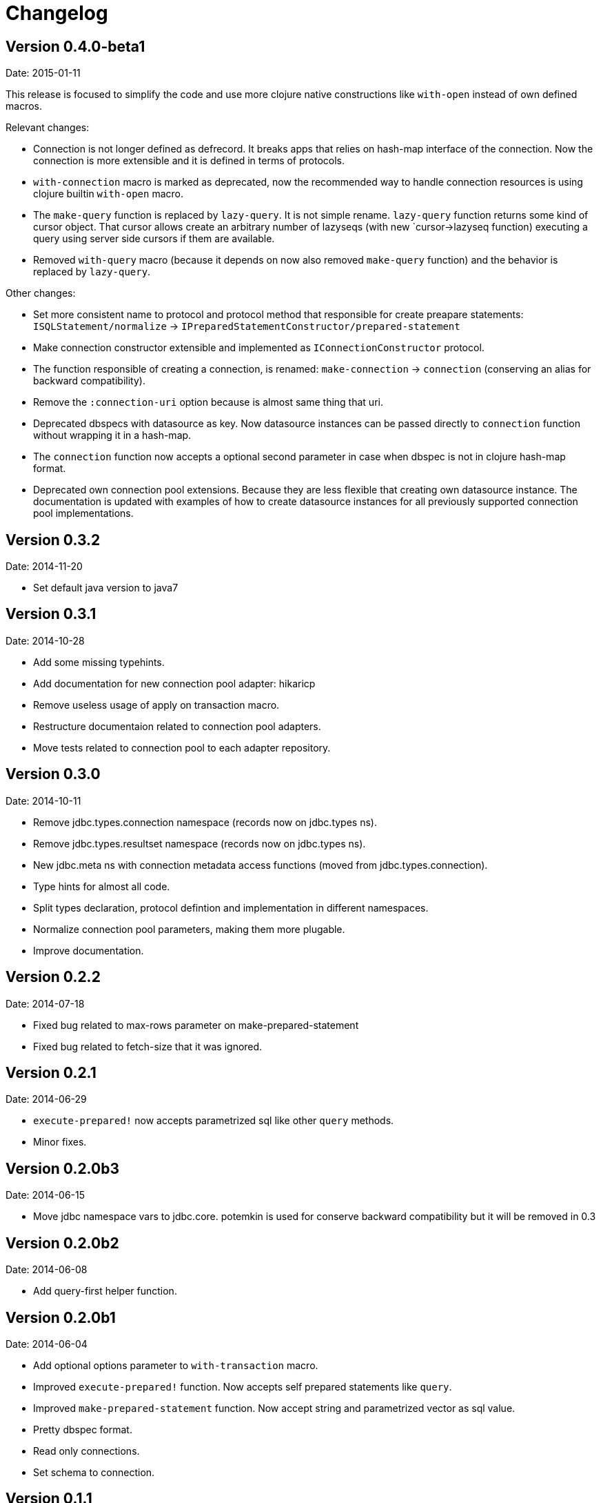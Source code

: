 = Changelog

== Version 0.4.0-beta1

Date: 2015-01-11


This release is focused to simplify the code and use more clojure native constructions
like `with-open` instead of own defined macros.

Relevant changes:

- Connection is not longer defined as defrecord. It breaks apps that relies on hash-map
  interface of the connection. Now the connection is more extensible and it is defined
  in terms of protocols.
- `with-connection` macro is marked as deprecated, now the recommended way to handle
  connection resources is using clojure builtin `with-open` macro.
- The `make-query` function is replaced by `lazy-query`. It is not simple rename.
  `lazy-query` function returns some kind of cursor object. That cursor allows create an
  arbitrary number of lazyseqs (with new `cursor->lazyseq function) executing a query
  using server side cursors if them are available.
- Removed `with-query` macro (because it depends on now also removed `make-query` function)
  and the behavior is replaced by `lazy-query`.

Other changes:

- Set more consistent name to protocol and protocol method that responsible for create preapare
  statements: `ISQLStatement/normalize` -> `IPreparedStatementConstructor/prepared-statement`
- Make connection constructor extensible and implemented as `IConnectionConstructor` protocol.
- The function responsible of creating a connection, is renamed: `make-connection` -> `connection`
  (conserving an alias for backward compatibility).
- Remove the `:connection-uri` option because is almost same thing that uri.
- Deprecated dbspecs with datasource as key. Now datasource instances can be passed directly to
  `connection` function without wrapping it in a hash-map.
- The `connection` function now accepts a optional second parameter in case when dbspec is not
  in clojure hash-map format.
- Deprecated own connection pool extensions. Because they are less flexible that creating own
  datasource instance. The documentation is updated with examples of how to create datasource
  instances for all previously supported connection pool implementations.


== Version 0.3.2

Date: 2014-11-20

- Set default java version to java7


== Version 0.3.1

Date: 2014-10-28

- Add some missing typehints.
- Add documentation for new connection pool adapter: hikaricp
- Remove useless usage of apply on transaction macro.
- Restructure documentaion related to connection pool adapters.
- Move tests related to connection pool to each adapter repository.


== Version 0.3.0

Date: 2014-10-11

- Remove jdbc.types.connection namespace (records now on jdbc.types ns).
- Remove jdbc.types.resultset namespace (records now on jdbc.types ns).
- New jdbc.meta ns with connection metadata access functions (moved from jdbc.types.connection).
- Type hints for almost all code.
- Split types declaration, protocol defintion and implementation in different namespaces.
- Normalize connection pool parameters, making them more plugable.
- Improve documentation.


== Version 0.2.2

Date: 2014-07-18

- Fixed bug related to max-rows parameter on make-prepared-statement
- Fixed bug related to fetch-size that it was ignored.


== Version 0.2.1

Date: 2014-06-29

- `execute-prepared!` now accepts parametrized sql like other `query` methods.
- Minor fixes.


== Version 0.2.0b3

Date: 2014-06-15

- Move jdbc namespace vars to jdbc.core. potemkin is used for conserve
  backward compatibility but it will be removed in 0.3


== Version 0.2.0b2

Date: 2014-06-08

- Add query-first helper function.


== Version 0.2.0b1

Date: 2014-06-04

- Add optional options parameter to `with-transaction` macro.
- Improved `execute-prepared!` function. Now accepts self prepared statements like `query`.
- Improved `make-prepared-statement` function. Now accept string and parametrized vector
  as sql value.
- Pretty dbspec format.
- Read only connections.
- Set schema to connection.


== Version 0.1.1

Date: 2014-04-06

- Connection pooling is splited to separate module (it preserves same api, but should be
  declared as additional dependency if you want use it).
- Set clojure 1.6 as default clojure version.
- Add apache-commonds dbcp 2.0 connection pool support.
- Breaking change: rename transaction strategy methods to: begin! rollback! commit!
- Breaking change: call-in-transaction now accepts options map insted of named parameters.
- Fix bugs on marking transaction rollback-only.
- Allow set isolation level for transaction.
- Allow set read-only transaction.

== Version 0.1-rc1

Date: 2014-02-16

- jdk6 support added (`java.lang.AutoCloseable` interface is replaced
  with `java.io.Closeable` interface)
- Add ISQLStatement protocol for make easy extend query (and friends) function parameter.
- Performance improvements (with micro bench suite)
- Changed syntax for `with-connection` for more idiomatic way (previous behavior
  mantained for backward compatibility).

== Version 0.1-beta5

Date: 2014-01-21

Note: this should be a last beta release.

- Query functions (make-query, query and with-query) now accepts prepared statements.
- Add ability to extend all behavior between some type is set as parameter to prepared statement
  and retrieved from resultset thanks to `ISQLType` and `ISQLResultSetReadColumn` (this allows
  extend not default types, making it compatible for pass as paramater to jdbc and extend sql types for
  automatically convert them to custom types when are retrieved from resultset).
- Refactored jdbc.types namespace (rename QueryResult to ResultSet and put each type in their own
  namespace and add additional util functions for each type).
- Move all transactions logic to separate namespace, removing it from a main jdbc namespace
  (breaking change).
- Rename `execute-statement` to `execute-statement!` for more concise function naming.
- Remove untested and unused `execute-statement->query-result` function.


== Version 0.1-beta4

Date: 2013-12-14

- Now transaction management is extensible. ITransactionStrategy is exposed and 
  DefaultTransactionStrategy is a default implementation that cases with previous transaction 
  behavior. If you want other transaction strategy, just implement ITransactionStrategy protocol 
  and pass it to `call-in-transaction` function.
- Custom sql types now supported. Extend your type with ISQLType protocol and implement `as-sql-type`
  function for it, that should return database compatible type.
- Backward incompatible change: `mark-as-rollback-only!`, `unmark-rollback-only!` and
  `is-rollback-only?` are renamed to more concise names: `set-rollback!`, `unset-rollback!`
  and `is-rollback-set?`
- Rollback behavior changed. Now rollback functions only affects a current transaction or
  subtransaction and it never interferes in parent transactions.
- Ensuers inmutablity on connection instance on transaction blocks. Now transaction blocks has only one
  clear defined side-effect: commit/rollback/setAutoCommit operations. Rollback flag is more limited
  side-effect that only change state of connection for current transaction.
- Simplify isolation level setting. Now only can set isolation level on dbspec or on creating connection.
  All global state is removed.


== Version 0.1-beta3

Date: 2013-12-08

- Minor code cleaning and function name consistency fixes.
- Expose more private functions as public.
- Fix wrong preconditions and some bugs introduced in previos version.
- Add more tests.


== Version 0.1-beta2

Date: 2013-11-25

- Remove some taken code from clojure.java.jdbc
  that are licensed under epl.
- Add ability to set the isolation level.
- Add new `query` function.
- Change default behavior for querying a database: now the default
  behavior is evaluate a request because of all jdbc implementation
  retrieves all resulset in memory and use lazy-seq is totally useless.


== Version 0.1-beta1

Date: 2013-11-14

- Initial relase
